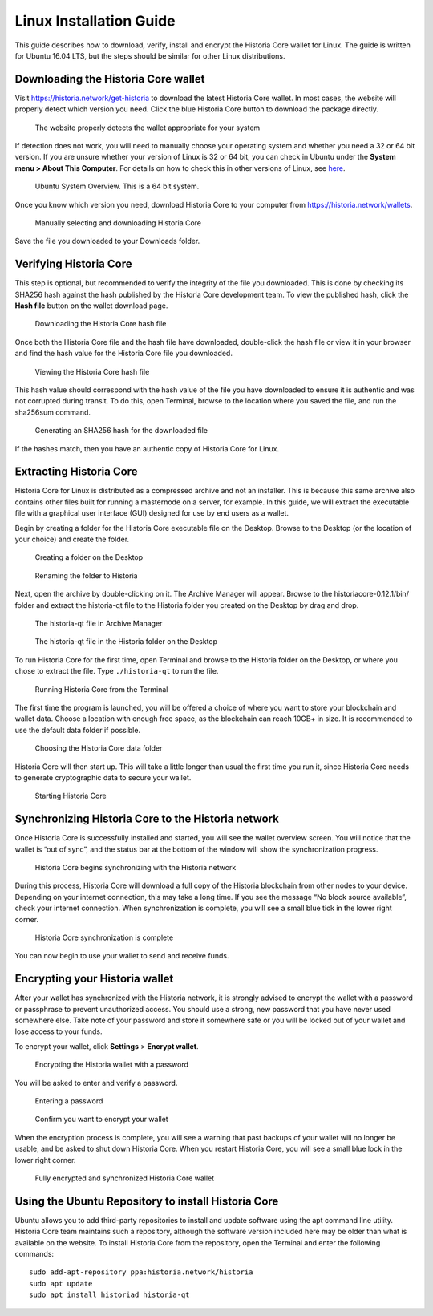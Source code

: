 .. meta::
   :description: How to download, install and encrypt the Historia Core wallet in Linux
   :keywords: historia, core, wallet, linux, ubuntu, installation

.. _historiacore-installation-linux:

Linux Installation Guide
========================

This guide describes how to download, verify, install and encrypt the
Historia Core wallet for Linux. The guide is written for Ubuntu 16.04 LTS,
but the steps should be similar for other Linux distributions.

Downloading the Historia Core wallet
--------------------------------

Visit https://historia.network/get-historia to download the latest Historia Core
wallet. In most cases, the website will properly detect which version
you need. Click the blue Historia Core button to download the package
directly.

.. figure:: img/linux/106330106.png
   :height: 250px

   The website properly detects the wallet appropriate for your system

If detection does not work, you will need to manually choose your
operating system and whether you need a 32 or 64 bit version. If you are
unsure whether your version of Linux is 32 or 64 bit, you can check in
Ubuntu under the **System menu > About This Computer**. For details on
how to check this in other versions of Linux, see
`here <https://www.howtogeek.com/198615/how-to-check-if-your-linux-system-is-32-bit-or-64-bit/>`__.

.. figure:: img/linux/106329727.png
   :height: 250px

   Ubuntu System Overview. This is a 64 bit system.

Once you know which version you need, download Historia Core to your
computer from `https://historia.network/wallets <https://historia.network/wallets>`__.

.. figure:: img/linux/106329738.png
   :height: 250px

   Manually selecting and downloading Historia Core

Save the file you downloaded to your Downloads folder.

Verifying Historia Core
----------------------

This step is optional, but recommended to verify the integrity of the
file you downloaded. This is done by checking its SHA256 hash against
the hash published by the Historia Core development team. To view the
published hash, click the **Hash file** button on the wallet download
page.

.. figure:: img/linux/106329748.png
   :height: 250px

   Downloading the Historia Core hash file

Once both the Historia Core file and the hash file have downloaded,
double-click the hash file or view it in your browser and find the hash
value for the Historia Core file you downloaded.

.. figure:: img/linux/106329757.png
   :height: 250px

   Viewing the Historia Core hash file

This hash value should correspond with the hash value of the file you
have downloaded to ensure it is authentic and was not corrupted during
transit. To do this, open Terminal, browse to the location where you
saved the file, and run the sha256sum command.

.. figure:: img/linux/106329766.png
   :width: 486px

   Generating an SHA256 hash for the downloaded file

If the hashes match, then you have an authentic copy of Historia Core for
Linux.

Extracting Historia Core
----------------------

Historia Core for Linux is distributed as a compressed archive and not an
installer. This is because this same archive also contains other files
built for running a masternode on a server, for example. In this guide,
we will extract the executable file with a graphical user interface
(GUI) designed for use by end users as a wallet.

Begin by creating a folder for the Historia Core executable file on the
Desktop. Browse to the Desktop (or the location of your choice) and
create the folder.

.. figure:: img/linux/106329782.png
   :height: 250px

   Creating a folder on the Desktop

.. figure:: img/linux/106329798.png
   :height: 250px

   Renaming the folder to Historia

Next, open the archive by double-clicking on it. The Archive Manager
will appear. Browse to the historiacore-0.12.1/bin/ folder and extract the
historia-qt file to the Historia folder you created on the Desktop by drag and
drop.

.. figure:: img/linux/106329807.png
   :height: 250px

   The historia-qt file in Archive Manager

.. figure:: img/linux/106329816.png
   :height: 250px

   The historia-qt file in the Historia folder on the Desktop

To run Historia Core for the first time, open Terminal and browse to the
Historia folder on the Desktop, or where you chose to extract the file. Type
``./historia-qt`` to run the file.

.. figure:: img/linux/106329833.png
   :width: 486px

   Running Historia Core from the Terminal

The first time the program is launched, you will be offered a choice of
where you want to store your blockchain and wallet data. Choose a
location with enough free space, as the blockchain can reach 10GB+ in
size. It is recommended to use the default data folder if possible.

.. figure:: img/linux/106329842.png
   :height: 250px

   Choosing the Historia Core data folder

Historia Core will then start up. This will take a little longer than usual
the first time you run it, since Historia Core needs to generate
cryptographic data to secure your wallet.

.. figure:: img/linux/106329854.png
   :height: 250px

   Starting Historia Core

Synchronizing Historia Core to the Historia network
-------------------------------------------

Once Historia Core is successfully installed and started, you will see the
wallet overview screen. You will notice that the wallet is “out of
sync”, and the status bar at the bottom of the window will show the
synchronization progress.

.. figure:: img/linux/106329873.png
   :height: 250px

   Historia Core begins synchronizing with the Historia network

During this process, Historia Core will download a full copy of the Historia
blockchain from other nodes to your device. Depending on your internet
connection, this may take a long time. If you see the message “No block
source available”, check your internet connection. When synchronization
is complete, you will see a small blue tick in the lower right corner.

.. figure:: img/linux/106329889.png
   :height: 250px

   Historia Core synchronization is complete

You can now begin to use your wallet to send and receive funds.

Encrypting your Historia wallet
---------------------------

After your wallet has synchronized with the Historia network, it is strongly
advised to encrypt the wallet with a password or passphrase to prevent
unauthorized access. You should use a strong, new password that you have
never used somewhere else. Take note of your password and store it
somewhere safe or you will be locked out of your wallet and lose access
to your funds.

To encrypt your wallet, click **Settings** > **Encrypt wallet**.

.. figure:: img/linux/106329907.png
   :height: 250px

   Encrypting the Historia wallet with a password

You will be asked to enter and verify a password.

.. figure:: img/linux/106329946.png
   :height: 150px

   Entering a password

.. figure:: img/linux/106329973.png
   :width: 359px

   Confirm you want to encrypt your wallet

When the encryption process is complete, you will see a warning that
past backups of your wallet will no longer be usable, and be asked to
shut down Historia Core. When you restart Historia Core, you will see a small
blue lock in the lower right corner.

.. figure:: img/linux/106329989.png
   :height: 250px

   Fully encrypted and synchronized Historia Core wallet

Using the Ubuntu Repository to install Historia Core
------------------------------------------------

Ubuntu allows you to add third-party repositories to install and update
software using the apt command line utility. Historia Core team maintains
such a repository, although the software version included here may be
older than what is available on the website. To install Historia Core from
the repository, open the Terminal and enter the following commands::

    sudo add-apt-repository ppa:historia.network/historia
    sudo apt update
    sudo apt install historiad historia-qt
